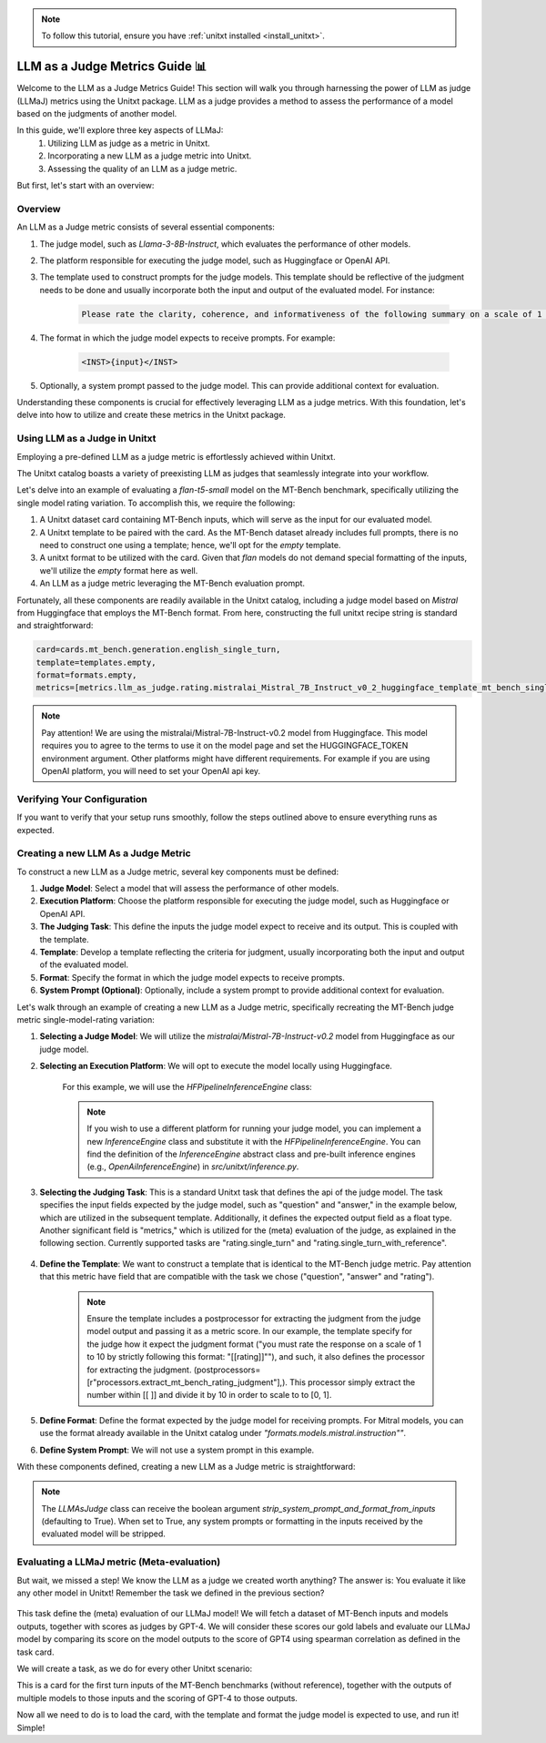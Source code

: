 .. _llm_as_judge:

.. note::

    To follow this tutorial, ensure you have :ref:`unitxt installed <install_unitxt>`.

=====================================
LLM as a Judge Metrics Guide 📊
=====================================

Welcome to the LLM as a Judge Metrics Guide! This section will walk you through harnessing
the power of LLM as judge (LLMaJ) metrics using the Unitxt package. LLM as a judge
provides a method to assess the performance of a model based on the judgments of
another model.

In this guide, we'll explore three key aspects of LLMaJ:
    1. Utilizing LLM as judge as a metric in Unitxt.
    2. Incorporating a new LLM as a judge metric into Unitxt.
    3. Assessing the quality of an LLM as a judge metric.

But first, let's start with an overview:

Overview
---------

An LLM as a Judge metric consists of several essential components:

1. The judge model, such as *Llama-3-8B-Instruct*, which evaluates the performance of other models.
2. The platform responsible for executing the judge model, such as Huggingface or OpenAI API.
3. The template used to construct prompts for the judge models. This template should be reflective of the judgment needs to be done and usually incorporate both the input and output of the evaluated model. For instance:

    .. code-block:: text

        Please rate the clarity, coherence, and informativeness of the following summary on a scale of 1 to 10\\n Full text: {model_input}\\nSummary: {model_output}

4. The format in which the judge model expects to receive prompts. For example:

    .. code-block:: text

        <INST>{input}</INST>

5. Optionally, a system prompt passed to the judge model. This can provide additional context for evaluation.

Understanding these components is crucial for effectively leveraging LLM as a judge metrics. With this foundation, let's delve into how to utilize and create these metrics in the Unitxt package.

Using LLM as a Judge in Unitxt
-------------------------------
Employing a pre-defined LLM as a judge metric is effortlessly achieved within Unitxt.

The Unitxt catalog boasts a variety of preexisting LLM as judges that seamlessly integrate into your workflow.

Let's delve into an example of evaluating a *flan-t5-small* model on the MT-Bench benchmark, specifically utilizing the single model rating variation. To accomplish this, we require the following:

1. A Unitxt dataset card containing MT-Bench inputs, which will serve as the input for our evaluated model.
2. A Unitxt template to be paired with the card. As the MT-Bench dataset already includes full prompts, there is no need to construct one using a template; hence, we'll opt for the *empty* template.
3. A unitxt format to be utilized with the card. Given that *flan* models do not demand special formatting of the inputs, we'll utilize the *empty* format here as well.
4. An LLM as a judge metric leveraging the MT-Bench evaluation prompt.

Fortunately, all these components are readily available in the Unitxt catalog, including a judge model based on *Mistral* from Huggingface that employs the MT-Bench format.
From here, constructing the full unitxt recipe string is standard and straightforward:

.. code-block:: text

    card=cards.mt_bench.generation.english_single_turn,
    template=templates.empty,
    format=formats.empty,
    metrics=[metrics.llm_as_judge.rating.mistralai_Mistral_7B_Instruct_v0_2_huggingface_template_mt_bench_single_turn]

.. note::

   Pay attention!
   We are using the mistralai/Mistral-7B-Instruct-v0.2 model from Huggingface. This model requires you to agree to the terms to use it on the model page and set the HUGGINGFACE_TOKEN environment argument. Other platforms might have different requirements. For example if you are using OpenAI platform, you will need to set your OpenAI api key.



Verifying Your Configuration
------------------------------

If you want to verify that your setup runs smoothly, follow the steps outlined above to ensure everything runs as expected.

.. code-block:: python
    from datasets import load_dataset
    from unitxt.inference import HFPipelineBasedInferenceEngine
    from unitxt import evaluate

    # 1. Create the dataset
    card = ("card=cards.mt_bench.generation.english_single_turn,"
            "template=templates.empty,"
            "format=formats.empty,"
            "metrics=[metrics.llm_as_judge.rating.mistral_7b_instruct_v0_2_huggingface_template_mt_bench_single_turn]"
            )

    dataset = load_dataset("unitxt/data",
                           card,
                           split='test')
    # 2. use inference module to infer based on the dataset inputs.
    inference_model = HFPipelineBasedInferenceEngine(model_name="google/flan-t5-small", max_new_tokens=32, use_fp16=True)
    predictions = inference_model.infer(dataset)
    # 3. create a metric and evaluate the results.
    scores = evaluate(predictions=predictions, data=dataset)

    [print(item) for item in scores[0]["score"]["global"].items()]



Creating a new LLM As a Judge Metric
-------------------------------------

To construct a new LLM as a Judge metric, several key components must be defined:

1. **Judge Model**: Select a model that will assess the performance of other models.
2. **Execution Platform**: Choose the platform responsible for executing the judge model, such as Huggingface or OpenAI API.
3. **The Judging Task**: This define the inputs the judge model expect to receive and its output. This is coupled with the template.
4. **Template**: Develop a template reflecting the criteria for judgment, usually incorporating both the input and output of the evaluated model.
5. **Format**: Specify the format in which the judge model expects to receive prompts.
6. **System Prompt (Optional)**: Optionally, include a system prompt to provide additional context for evaluation.

Let's walk through an example of creating a new LLM as a Judge metric, specifically recreating the MT-Bench judge metric single-model-rating variation:


1. **Selecting a Judge Model**: We will utilize the *mistralai/Mistral-7B-Instruct-v0.2* model from Huggingface as our judge model.
2. **Selecting an Execution Platform**: We will opt to execute the model locally using Huggingface.

    For this example, we will use the `HFPipelineInferenceEngine` class:

    .. code-block:: python
        from unitxt.inference import HFPipelineInferenceEngine
        from unitxt.llm_as_judge import LLMAsJudge

        model_id = "mistralai/Mistral-7B-Instruct-v0.2"
        inference_model = HFPipelineInferenceEngine(model_name=model_id, max_generated_tokens=256)


    .. note::
        If you wish to use a different platform for running your judge model, you can implement
        a new `InferenceEngine` class and substitute it with the `HFPipelineInferenceEngine`.
        You can find the definition of the `InferenceEngine` abstract class and pre-built inference engines
        (e.g., `OpenAiInferenceEngine`) in `src/unitxt/inference.py`.


3. **Selecting the Judging Task**: This is a standard Unitxt task that defines the api of the judge model. The task specifies the input fields expected by the judge model, such as "question" and "answer," in the example below, which are utilized in the subsequent template. Additionally, it defines the expected output field as a float type. Another significant field is "metrics," which is utilized for the (meta) evaluation of the judge, as explained in the following section. Currently supported tasks are "rating.single_turn" and "rating.single_turn_with_reference".

    .. code-block:: python
        from unitxt.blocks import FormTask
        from unitxt.catalog import add_to_catalog

        add_to_catalog(
            FormTask(
                inputs={"question": "str", "answer": "str"},
                outputs={"rating": "float"},
                metrics=["metrics.spearman"],
            ),
            "tasks.response_assessment.rating.single_turn",
            overwrite=True,
        )

4. **Define the Template**: We want to construct a template that is identical to the MT-Bench judge metric. Pay attention that this metric have field that are compatible with the task we chose ("question", "answer" and "rating").

    .. code-block:: python
        from unitxt import add_to_catalog
        from unitxt.templates import InputOutputTemplate

        add_to_catalog(
            InputOutputTemplate(
                instruction="Please act as an impartial judge and evaluate the quality of the response provided"
                " by an AI assistant to the user question displayed below. Your evaluation should consider"
                " factors such as the helpfulness, relevance, accuracy, depth, creativity, and level of"
                " detail of the response. Begin your evaluation by providing a short explanation. Be as"
                " objective as possible. After providing your explanation, you must rate the response"
                ' on a scale of 1 to 10 by strictly following this format: "[[rating]]", for example:'
                ' "Rating: [[5]]".\n\n',
                input_format="[Question]\n{question}\n\n"
                "[The Start of Assistant's Answer]\n{answer}\n[The End of Assistant's Answer]",
                output_format="[[{rating}]]",
                postprocessors=[
                    r"processors.extract_mt_bench_rating_judgment",
                ],
            ),
            "templates.response_assessment.rating.mt_bench_single_turn",
            overwrite=True,
        )

    .. note::
        Ensure the template includes a postprocessor for extracting the judgment from the judge model output and
        passing it as a metric score. In our example, the template specify for the judge how it expect the judgment format
        ("you must rate the response on a scale of 1 to 10 by strictly following this format: "[[rating]]""),
        and such, it also defines the processor for extracting the judgment. (postprocessors=[r"processors.extract_mt_bench_rating_judgment"],).
        This processor simply extract the number within [[ ]] and divide it by 10 in order to scale to to [0, 1].


5. **Define Format**: Define the format expected by the judge model for receiving prompts. For Mitral models, you can use the format already available in the Unitxt catalog under *"formats.models.mistral.instruction""*.

6. **Define System Prompt**: We will not use a system prompt in this example.

With these components defined, creating a new LLM as a Judge metric is straightforward:

.. code-block:: python
    from unitxt import add_to_catalog
    from unitxt.inference import HFPipelineBasedInferenceEngine
    from unitxt.llm_as_judge import LLMAsJudge

    model_id = "mistralai/Mistral-7B-Instruct-v0.2"
    format = "formats.models.mistral.instruction"
    template = "templates.response_assessment.rating.mt_bench_single_turn"
    task = "rating.single_turn"

    inference_model = HFPipelineBasedInferenceEngine(
        model_name=model_id, max_new_tokens=256, use_fp16=True
    )
    model_label = model_id.split("/")[1].replace("-", "_").replace(".", "_").lower()
    model_label = f"{model_label}_huggingface"
    template_label = template.split(".")[-1]
    metric_label = f"{model_label}_template_{template_label}"
    metric = LLMAsJudge(
        inference_model=inference_model,
        template=template,
        task=task,
        format=format,
        main_score=metric_label,
    )

    add_to_catalog(
        metric,
        f"metrics.llm_as_judge.rating.{model_label}_template_{template_label}",
        overwrite=True,
    )



.. note::

    The `LLMAsJudge` class can receive the boolean argument `strip_system_prompt_and_format_from_inputs`
    (defaulting to True). When set to True, any system prompts or formatting in the inputs received by
    the evaluated model will be stripped.

Evaluating a LLMaJ metric (Meta-evaluation)
--------------------------------------------
But wait, we missed a step! We know the LLM as a judge we created worth anything?
The answer is: You evaluate it like any other model in Unitxt!
Remember the task we defined in the previous section?

    .. code-block:: python
        from unitxt.blocks import FormTask
        from unitxt.catalog import add_to_catalog

        add_to_catalog(
            FormTask(
                inputs={"question": "str", "answer": "str"},
                outputs={"rating": "float"},
                metrics=["metrics.spearman"],
            ),
            "tasks.response_assessment.rating.single_turn",
            overwrite=True,
        )

This task define the (meta) evaluation of our LLMaJ model!
We will fetch a dataset of MT-Bench inputs and models outputs, together with scores as judges by GPT-4.
We will consider these scores our gold labels and evaluate our LLMaJ model by comparing its score on the model outputs
to the score of GPT4 using spearman correlation as defined in the task card.

We will create a task, as we do for every other Unitxt scenario:

.. code-block:: python
    from unitxt.blocks import (
        TaskCard,
    )
    from unitxt.catalog import add_to_catalog
    from unitxt.loaders import LoadHF
    from unitxt.operators import (
        CopyFields,
        FilterByCondition,
        RenameFields,
    )
    from unitxt.processors import LiteralEval
    from unitxt.splitters import RenameSplits
    from unitxt.test_utils.card import test_card

    card = TaskCard(
        loader=LoadHF(path="OfirArviv/mt_bench_single_score_gpt4_judgement", split="train"),
        preprocess_steps=[
            RenameSplits({"train": "test"}),
            FilterByCondition(values={"turn": 1}, condition="eq"),
            FilterByCondition(values={"reference": "[]"}, condition="eq"),
            RenameFields(
                field_to_field={
                    "model_input": "question",
                    "score": "rating",
                    "category": "group",
                    "model_output": "answer",
                }
            ),
            LiteralEval("question", to_field="question"),
            CopyFields(field_to_field={"question/0": "question"}),
            LiteralEval("answer", to_field="answer"),
            CopyFields(field_to_field={"answer/0": "answer"}),
        ],
        task="tasks.response_assessment.rating.single_turn",
        templates=["templates.response_assessment.rating.mt_bench_single_turn"],
    )

    test_card(card, demos_taken_from="test", strict=False)
    add_to_catalog(
        card,
        "cards.mt_bench.response_assessment.rating.single_turn_gpt4_judgement",
        overwrite=True,
    )

This is a card for the first turn inputs of the MT-Bench benchmarks (without reference),
together with the outputs of multiple models to those inputs and the scoring of GPT-4
to those outputs.


Now all we need to do is to load the card, with the template and format the judge model is expected to use,
and run it! Simple!

.. code-block:: python
    from datasets import load_dataset
    from unitxt.inference import HFPipelineBasedInferenceEngine
    from unitxt import evaluate

    # 1. Create the dataset
    card = ("card=cards.mt_bench.response_assessment.rating.single_turn_gpt4_judgement,"
            "template=templates.response_assessment.rating.mt_bench_single_turn,"
            "format=formats.models.mistral.instruction")

    dataset = load_dataset("unitxt/data",
                           card,
                           split='test')
    # 2. use inference module to infer based on the dataset inputs.
    inference_model = HFPipelineBasedInferenceEngine(model_name="mistralai/Mistral-7B-Instruct-v0.2",
                                                     max_new_tokens=32,
                                                     use_fp16=True)
    predictions = inference_model.infer(dataset)
    # 3. create a metric and evaluate the results.
    scores = evaluate(predictions=predictions, data=dataset)

    [print(item) for item in scores[0]["score"]["global"].items()]
